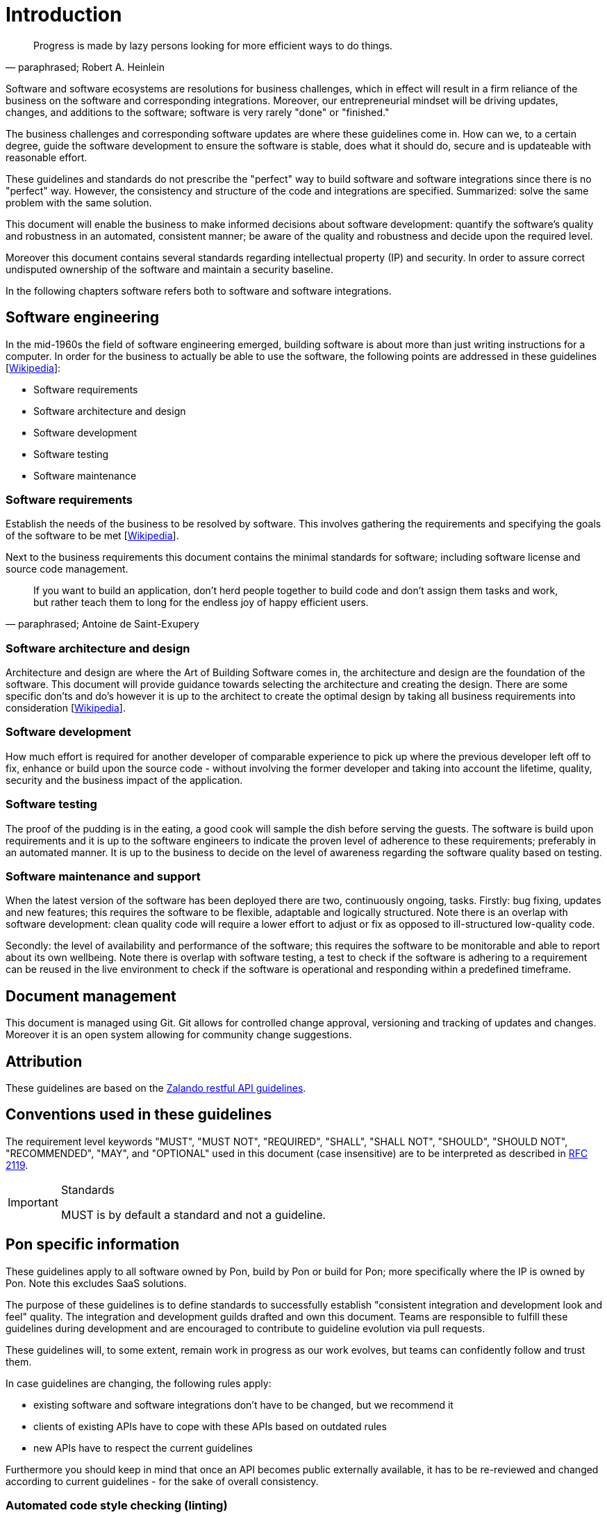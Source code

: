 [[introduction]]
= Introduction

[[heinlein-quote]]
[quote, paraphrased; Robert A. Heinlein]     
____
Progress is made by lazy persons looking for more efficient ways to do things.
____

Software and software ecosystems are resolutions for business challenges, which
in effect will result in a firm reliance of the business on the software and
corresponding integrations. Moreover, our entrepreneurial mindset will be
driving updates, changes, and additions to the software; software is very rarely
"done" or "finished."

The business challenges and corresponding software updates are where these
guidelines come in. How can we, to a certain degree, guide the software
development to ensure the software is stable, does what it should do, secure and
is updateable with reasonable effort.

These guidelines and standards do not prescribe the "perfect" way to build
software and software integrations since there is no "perfect" way. However, the
consistency and structure of the code and integrations are specified.
Summarized: solve the same problem with the same solution.

This document will enable the business to make informed decisions about software
development: quantify the software's quality and robustness in an automated,
consistent manner; be aware of the quality and robustness and decide upon the
required level.

Moreover this document contains several standards regarding intellectual
property (IP) and security. In order to assure correct undisputed ownership of
the software and maintain a security baseline.

In the following chapters software refers both to software and software
integrations.

== Software engineering

In the mid-1960s the field of software engineering emerged, building software
is about more than just writing instructions for a computer. In order for the
business to actually be able to use the software, the following points are
addressed in these guidelines
[link:https://en.wikipedia.org/wiki/Software_engineering[Wikipedia]]:

* Software requirements
* Software architecture and design
* Software development
* Software testing
* Software maintenance

=== Software requirements

Establish the needs of the business to be resolved by software. This involves
gathering the requirements and specifying the goals of the software to be met
[link:https://en.wikipedia.org/wiki/Software_requirements[Wikipedia]].

Next to the business requirements this document contains the minimal standards
for software; including software license and source code management.

[[little-prince-quote]]
[quote, paraphrased; Antoine de Saint-Exupery]     
____
If you want to build an application, don’t herd people together to build
code and don’t assign them tasks and work, but rather teach them to long 
for the endless joy of happy efficient users.
____

=== Software architecture and design

Architecture and design are where the Art of Building Software comes in, the
architecture and design are the foundation of the software. This document will
provide guidance towards selecting the architecture and creating the design.
There are some specific don'ts and do's however it is up to the architect to
create the optimal design by taking all business requirements into consideration
[link:https://en.wikipedia.org/wiki/Software_design[Wikipedia]].

=== Software development

How much effort is required for another developer of comparable experience to
pick up where the previous developer left off to fix, enhance or build upon the
source code - without involving the former developer and taking into account the
lifetime, quality, security and the business impact of the application. 

=== Software testing

The proof of the pudding is in the eating, a good cook will sample the dish
before serving the guests. The software is build upon requirements and it is up
to the software engineers to indicate the proven level of adherence to these
requirements; preferably in an automated manner. It is up to the business to
decide on the level of awareness regarding the software quality based on
testing.

=== Software maintenance and support

When the latest version of the software has been deployed there are two,
continuously ongoing, tasks. Firstly: bug fixing, updates and new features; this
requires the software to be flexible, adaptable and logically structured. Note
there is an overlap with software development: clean quality code will require a
lower effort to adjust or fix as opposed to ill-structured low-quality code.

Secondly: the level of availability and performance of the software; this
requires the software to be monitorable and able to report about its own
wellbeing. Note there is overlap with software testing, a test to check if the
software is adhering to a requirement can be reused in the live environment to
check if the software is operational and responding within a predefined
timeframe.


== Document management

This document is managed using Git. Git allows for controlled change approval,
versioning and tracking of updates and changes. Moreover it is an open system
allowing for community change suggestions.


== Attribution

These guidelines are based on the
link:https://github.com/zalando/restful-api-guidelines[Zalando restful API
guidelines].

[[conventions-used-in-these-guidelines]]
== Conventions used in these guidelines

The requirement level keywords "MUST", "MUST NOT", "REQUIRED", "SHALL",
"SHALL NOT", "SHOULD", "SHOULD NOT", "RECOMMENDED", "MAY", and
"OPTIONAL" used in this document (case insensitive) are to be
interpreted as described in https://www.ietf.org/rfc/rfc2119.txt[RFC
2119].

[IMPORTANT]
.Standards
====
MUST is by default a standard and not a guideline.
====

[[pon-specific-information]]
== Pon specific information

These guidelines apply to all software owned by Pon, build by Pon or build for
Pon; more specifically where the IP is owned by Pon. Note this excludes SaaS
solutions.
 
The purpose of these guidelines is to define standards to successfully establish
"consistent integration and development look and feel" quality. The integration
and development guilds drafted and own this document. Teams are responsible to
fulfill these guidelines during development and are encouraged to contribute to
guideline evolution via pull requests.

These guidelines will, to some extent, remain work in progress as our work
evolves, but teams can confidently follow and trust them.

In case guidelines are changing, the following rules apply:

* existing software and software integrations don't have to be changed, but we
recommend it 
* clients of existing APIs have to cope with these APIs based on outdated rules 
* new APIs have to respect the current guidelines

Furthermore you should keep in mind that once an API becomes public externally
available, it has to be re-reviewed and changed according to current guidelines
- for the sake of overall consistency.

=== Automated code style checking (linting)

Digital Solutions will provide a preferred code style configuration per language
or application which can be retrieved from the repository of this document.

Code styles are approved and maintained by the software development guild.


[[guidelines-and-standards]]
=== Guideline or standard

If a rule is a Pon standard is indicated by an additional "S" being added to the
rule number and green left margin.

[#271S]
=== {MUST} comply to standards and guidelines
Contracts relating to software development must indicate the signing party has
taken knowledge of the guidelines and agrees to comply to the standards as
indicated in this document.


[#103]
=== {STATUS-RFP} {MUST} write all resources using U.S. English

All resources, APIs, documentation, comments etc. must be written in the U.S.
English language


